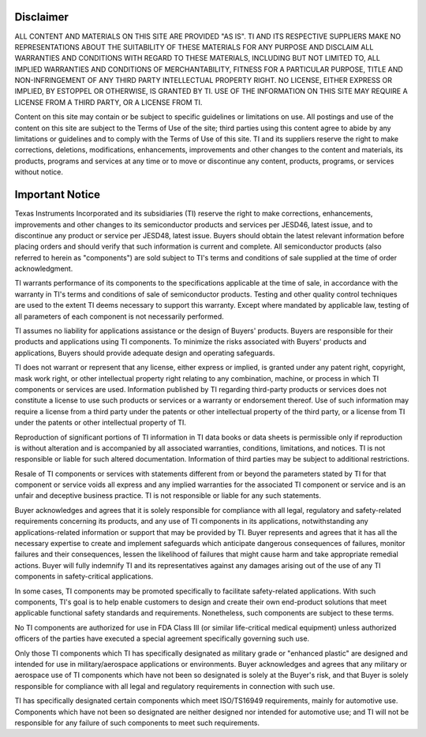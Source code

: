 ##################
Disclaimer
##################

ALL CONTENT AND MATERIALS ON THIS SITE ARE PROVIDED "AS IS". TI AND ITS RESPECTIVE SUPPLIERS MAKE NO REPRESENTATIONS ABOUT THE SUITABILITY OF THESE MATERIALS FOR ANY PURPOSE AND DISCLAIM ALL WARRANTIES AND CONDITIONS WITH REGARD TO THESE MATERIALS, INCLUDING BUT NOT LIMITED TO, ALL IMPLIED WARRANTIES AND CONDITIONS OF MERCHANTABILITY, FITNESS FOR A PARTICULAR PURPOSE, TITLE AND NON-INFRINGEMENT OF ANY THIRD PARTY INTELLECTUAL PROPERTY RIGHT. NO LICENSE, EITHER EXPRESS OR IMPLIED, BY ESTOPPEL OR OTHERWISE, IS GRANTED BY TI. USE OF THE INFORMATION ON THIS SITE MAY REQUIRE A LICENSE FROM A THIRD PARTY, OR A LICENSE FROM TI.

Content on this site may contain or be subject to specific guidelines or limitations on use. All postings and use of the content on this site are subject to the Terms of Use of the site; third parties using this content agree to abide by any limitations or guidelines and to comply with the Terms of Use of this site. TI and its suppliers reserve the right to make corrections, deletions, modifications, enhancements, improvements and other changes to the content and materials, its products, programs and services at any time or to move or discontinue any content, products, programs, or services without notice. 

##################
Important Notice
##################
Texas Instruments Incorporated and its subsidiaries (TI) reserve the right to make corrections, enhancements, improvements and other changes to its semiconductor products and services per JESD46, latest issue, and to discontinue any product or service per JESD48, latest issue. Buyers should obtain the latest relevant information before placing orders and should verify that such information is current and complete. All semiconductor products (also referred to herein as "components") are sold subject to TI's terms and conditions of sale supplied at the time of order acknowledgment.

TI warrants performance of its components to the specifications applicable at the time of sale, in accordance with the warranty in TI's terms and conditions of sale of semiconductor products. Testing and other quality control techniques are used to the extent TI deems necessary to support this warranty. Except where mandated by applicable law, testing of all parameters of each component is not necessarily performed.

TI assumes no liability for applications assistance or the design of Buyers' products. Buyers are responsible for their products and applications using TI components. To minimize the risks associated with Buyers' products and applications, Buyers should provide adequate design and operating safeguards.

TI does not warrant or represent that any license, either express or implied, is granted under any patent right, copyright, mask work right, or other intellectual property right relating to any combination, machine, or process in which TI components or services are used. Information published by TI regarding third-party products or services does not constitute a license to use such products or services or a warranty or endorsement thereof. Use of such information may require a license from a third party under the patents or other intellectual property of the third party, or a license from TI under the patents or other intellectual property of TI.

Reproduction of significant portions of TI information in TI data books or data sheets is permissible only if reproduction is without alteration and is accompanied by all associated warranties, conditions, limitations, and notices. TI is not responsible or liable for such altered documentation. Information of third parties may be subject to additional restrictions.

Resale of TI components or services with statements different from or beyond the parameters stated by TI for that component or service voids all express and any implied warranties for the associated TI component or service and is an unfair and deceptive business practice. TI is not responsible or liable for any such statements.

Buyer acknowledges and agrees that it is solely responsible for compliance with all legal, regulatory and safety-related requirements concerning its products, and any use of TI components in its applications, notwithstanding any applications-related information or support that may be provided by TI. Buyer represents and agrees that it has all the necessary expertise to create and implement safeguards which anticipate dangerous consequences of failures, monitor failures and their consequences, lessen the likelihood of failures that might cause harm and take appropriate remedial actions. Buyer will fully indemnify TI and its representatives against any damages arising out of the use of any TI components in safety-critical applications.

In some cases, TI components may be promoted specifically to facilitate safety-related applications. With such components, TI's goal is to help enable customers to design and create their own end-product solutions that meet applicable functional safety standards and requirements. Nonetheless, such components are subject to these terms.

No TI components are authorized for use in FDA Class III (or similar life-critical medical equipment) unless authorized officers of the parties have executed a special agreement specifically governing such use.

Only those TI components which TI has specifically designated as military grade or "enhanced plastic" are designed and intended for use in military/aerospace applications or environments. Buyer acknowledges and agrees that any military or aerospace use of TI components which have not been so designated is solely at the Buyer's risk, and that Buyer is solely responsible for compliance with all legal and regulatory requirements in connection with such use.

TI has specifically designated certain components which meet ISO/TS16949 requirements, mainly for automotive use. Components which have not been so designated are neither designed nor intended for automotive use; and TI will not be responsible for any failure of such components to meet such requirements.

